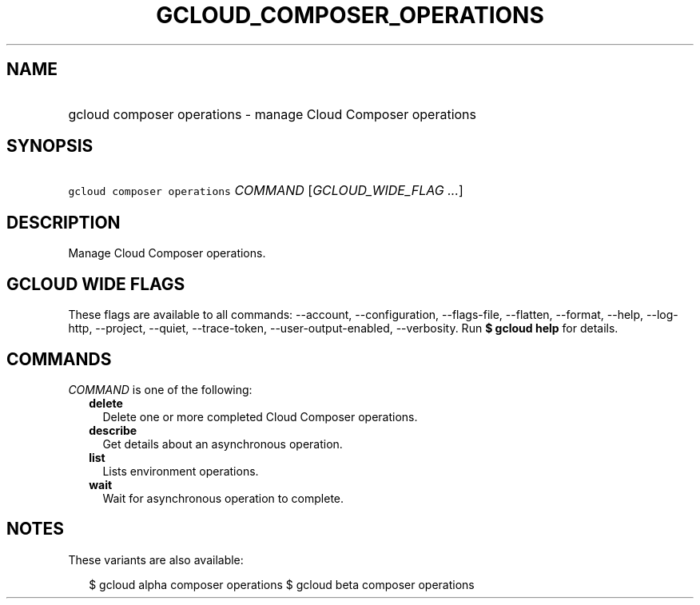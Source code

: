 
.TH "GCLOUD_COMPOSER_OPERATIONS" 1



.SH "NAME"
.HP
gcloud composer operations \- manage Cloud Composer operations



.SH "SYNOPSIS"
.HP
\f5gcloud composer operations\fR \fICOMMAND\fR [\fIGCLOUD_WIDE_FLAG\ ...\fR]



.SH "DESCRIPTION"

Manage Cloud Composer operations.



.SH "GCLOUD WIDE FLAGS"

These flags are available to all commands: \-\-account, \-\-configuration,
\-\-flags\-file, \-\-flatten, \-\-format, \-\-help, \-\-log\-http, \-\-project,
\-\-quiet, \-\-trace\-token, \-\-user\-output\-enabled, \-\-verbosity. Run \fB$
gcloud help\fR for details.



.SH "COMMANDS"

\f5\fICOMMAND\fR\fR is one of the following:

.RS 2m
.TP 2m
\fBdelete\fR
Delete one or more completed Cloud Composer operations.

.TP 2m
\fBdescribe\fR
Get details about an asynchronous operation.

.TP 2m
\fBlist\fR
Lists environment operations.

.TP 2m
\fBwait\fR
Wait for asynchronous operation to complete.


.RE
.sp

.SH "NOTES"

These variants are also available:

.RS 2m
$ gcloud alpha composer operations
$ gcloud beta composer operations
.RE

